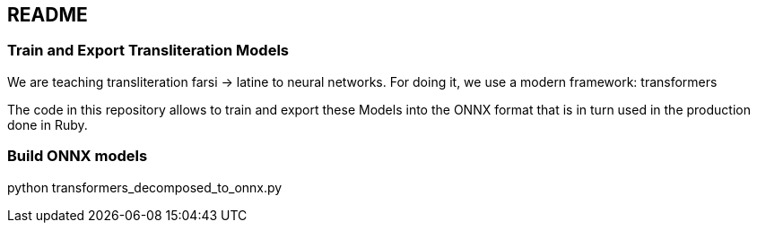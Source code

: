 == README

=== Train and Export Transliteration Models

We are teaching transliteration farsi -> latine to neural networks.
For doing it, we use a modern framework: transformers

The code in this repository allows to train and export these Models
into the ONNX format that is in turn used in the production done in Ruby.

=== Build ONNX models

python transformers_decomposed_to_onnx.py
